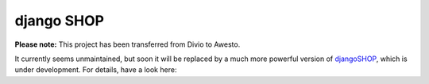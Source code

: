 ===========
django SHOP
===========

**Please note:** This project has been transferred from Divio to Awesto.

It currently seems unmaintained, but soon it will be replaced by a much more powerful version of djangoSHOP_,
which is under development. For details, have a look here:

.. _djangoSHOP: https://github.com/jrief/django-shop
